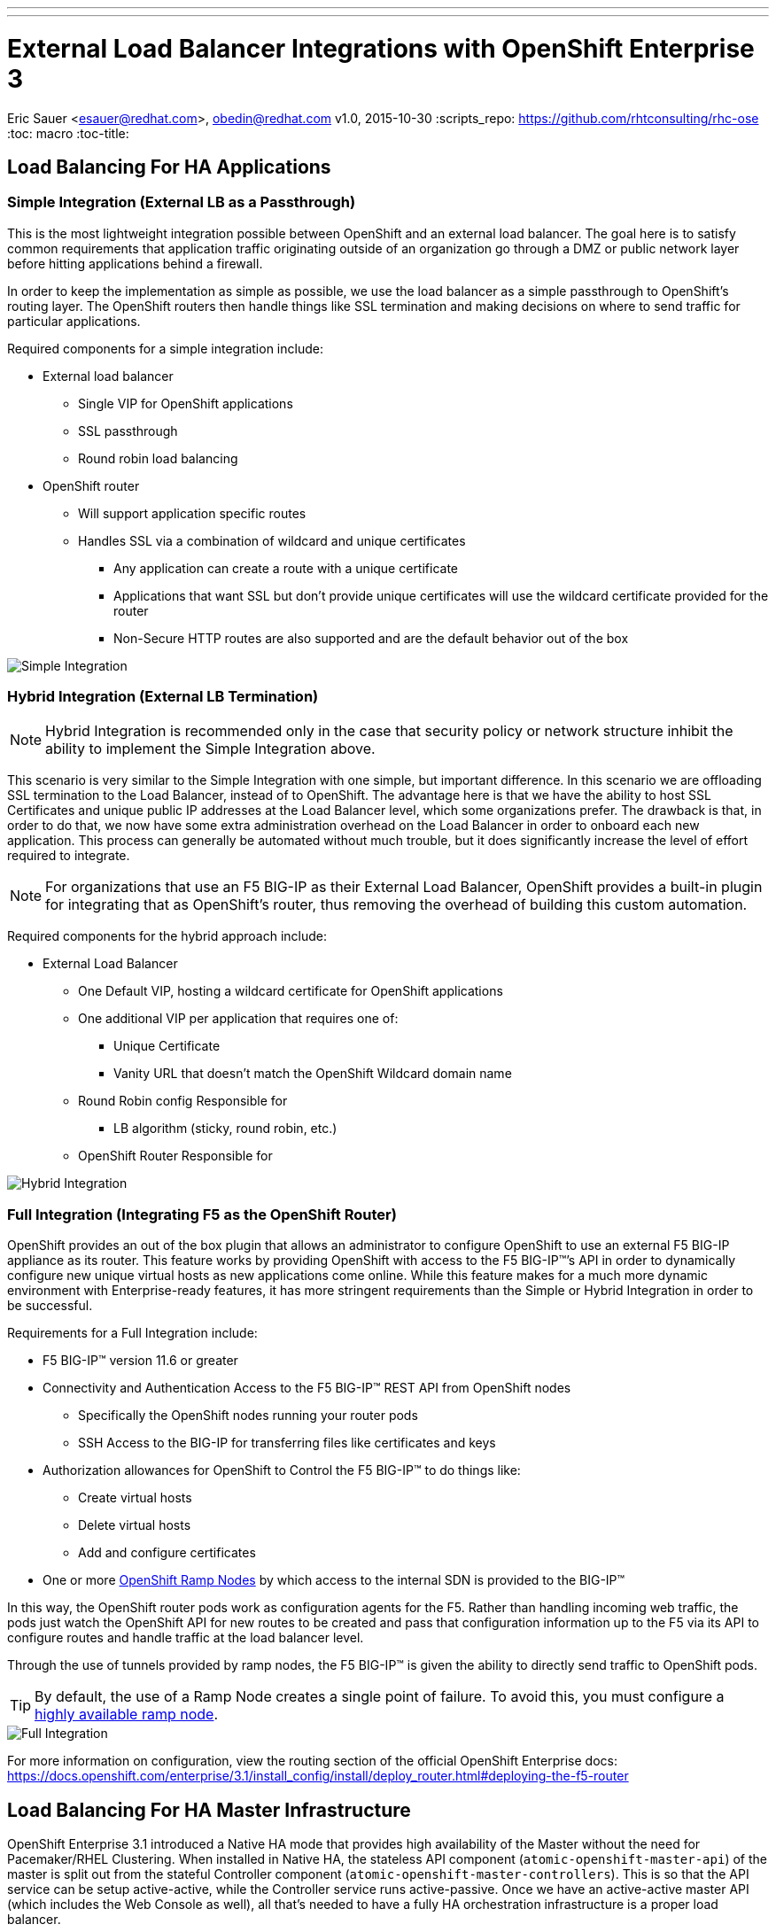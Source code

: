 ---
---
= External Load Balancer Integrations with OpenShift Enterprise 3
Eric Sauer <esauer@redhat.com>, obedin@redhat.com
v1.0, 2015-10-30
:scripts_repo: https://github.com/rhtconsulting/rhc-ose
:toc: macro
:toc-title:

toc::[]

== Load Balancing For HA Applications

=== Simple Integration (External LB as a Passthrough)

This is the most lightweight integration possible between OpenShift and an external load balancer. The goal here is to satisfy common requirements that application traffic originating outside of an organization go through a DMZ or public network layer before hitting applications behind a firewall.

In order to keep the implementation as simple as possible, we use the load balancer as a simple passthrough to OpenShift’s routing layer. The OpenShift routers then handle things like SSL termination and making decisions on where to send traffic for particular applications.

Required components for a simple integration include:

* External load balancer
** Single VIP for OpenShift applications
** SSL passthrough
** Round robin load balancing
* OpenShift router
** Will support application specific routes
** Handles SSL via a combination of wildcard and unique certificates
*** Any application can create a route with a unique certificate
*** Applications that want SSL but don’t provide unique certificates will use the wildcard certificate provided for the router
*** Non-Secure HTTP routes are also supported and are the default behavior out of the box

image::/images/load_balancing_simple.jpg[Simple Integration]

=== Hybrid Integration (External LB Termination)

NOTE: Hybrid Integration is recommended only in the case that security policy or network structure inhibit the ability to implement the Simple Integration above.

This scenario is very similar to the Simple Integration with one simple, but important difference. In this scenario we are offloading SSL termination to the Load Balancer, instead of to OpenShift. The advantage here is that we have the ability to host SSL Certificates and unique public IP addresses at the Load Balancer level, which some organizations prefer. The drawback is that, in order to do that, we now have some extra administration overhead on the Load Balancer in order to onboard each new application. This process can generally be automated without much trouble, but it does significantly increase the level of effort required to integrate.

NOTE: For organizations that use an F5 BIG-IP as their External Load Balancer, OpenShift provides a built-in plugin for integrating that as OpenShift’s router, thus removing the overhead of building this custom automation.

Required components for the hybrid approach include:

* External Load Balancer
** One Default VIP, hosting a wildcard certificate for OpenShift applications
** One additional VIP per application that requires one of:
*** Unique Certificate
*** Vanity URL that doesn’t match the OpenShift Wildcard domain name
** Round Robin config Responsible for
*** LB algorithm (sticky, round robin, etc.)
** OpenShift Router Responsible for

image::/images/load_balancing_hybrid.jpg[Hybrid Integration]

=== Full Integration (Integrating F5 as the OpenShift Router)

OpenShift provides an out of the box plugin that allows an administrator to configure OpenShift to use an external F5 BIG-IP appliance as its router. This feature works by providing OpenShift with access to the F5 BIG-IP(TM)’s API in order to dynamically configure new unique virtual hosts as new applications come online. While this feature makes for a much more dynamic environment with Enterprise-ready features, it has more stringent requirements than the Simple or Hybrid Integration in order to be successful.

Requirements for a Full Integration include:

* F5 BIG-IP(TM) version 11.6 or greater
* Connectivity and Authentication Access to the F5 BIG-IP(TM) REST API from OpenShift nodes
** Specifically the OpenShift nodes running your router pods
** SSH Access to the BIG-IP for transferring files like certificates and keys
* Authorization allowances for OpenShift to Control the F5 BIG-IP(TM) to do things like:
** Create virtual hosts
** Delete virtual hosts
** Add and configure certificates
* One or more link:https://docs.openshift.com/enterprise/3.0/admin_guide/routing_from_edge_lb.html#establishing-a-tunnel-using-a-ramp-node[OpenShift Ramp Nodes] by which access to the internal SDN is provided to the BIG-IP(TM)

In this way, the OpenShift router pods work as configuration agents for the F5. Rather than handling incoming web traffic, the pods just watch the OpenShift API for new routes to be created and pass that configuration information up to the F5 via its API to configure routes and handle traffic at the load balancer level.

Through the use of tunnels provided by ramp nodes, the F5 BIG-IP(TM) is given the ability to directly send traffic to OpenShift pods.

TIP: By default, the use of a Ramp Node creates a single point of failure. To avoid this, you must configure a link:https://docs.openshift.com/enterprise/3.1/install_config/routing_from_edge_lb.html#establishing-a-tunnel-using-a-ramp-node[highly available ramp node].

image::/images/load_balancing_full.jpg[Full Integration]

For more information on configuration, view the routing section of the official OpenShift Enterprise docs:
https://docs.openshift.com/enterprise/3.1/install_config/install/deploy_router.html#deploying-the-f5-router

== Load Balancing For HA Master Infrastructure

OpenShift Enterprise 3.1 introduced a Native HA mode that provides high availability of the Master without the need for Pacemaker/RHEL Clustering. When installed in Native HA, the stateless API component (`atomic-openshift-master-api`) of the master is split out from the stateful Controller component (`atomic-openshift-master-controllers`). This is so that the API service can be setup active-active, while the Controller service runs active-passive. Once we have an active-active master API (which includes the Web Console as well), all that's needed to have a fully HA orchestration infrastructure is a proper load balancer.

Out of the box, the OpenShift has the ability to install an HAProxy instance on a host you designate as a lightweight load balancer between masters in Native HA mode. However, this only creates another single point of failure. It is much preferred to integrate an enterprise load balancer (LB) such as an F5 Big-IP(TM) or a Citrix Netscaler(TM) appliance. This integration does add some complexity to the install process. We attempt to explain those options below.

=== Simple SSL Passthrough (Non-Prod only)

==== Overview

One option is to configure a VIP on a load balancer as SSL Passthrough. This means that the LB does not terminate SSL, but simply proxies encrypted traffic through to the masters, which then handle termination. This has the advantage of being a fairly simple implementation on the LB side, and a slightly simpler setup process on the OpenShift installation than terminating on the LB. The drawback of this method is that we are presenting a self-signed certificate, so users of the Web Console or API will see untrusted or unknown certificate errors.

image::/images/load_balancing_masters_simple.png[Simple Passthrough for OpenShift Masters]

==== Example Configuration

===== 1. Pre-requisites

* Load Balancer VIP pre-created
  ** Configured for SSL Passthrough
  ** VIP must listen on port 8443, and proxy back to all master hosts on port 8443
* Domain Name for VIP registered in DNS
  ** Domain name will become value of both `openshift_master_cluster_public_hostname` and `openshift_master_cluster_hostname` in OpenShift Installer
  ** For this example, we will give our VIP an FQDN: *paas.myorg.com*
* Master hosts created and prepped per link:https://docs.openshift.com/enterprise/3.1/install_config/install/prerequisites.html[Install Prerequisites]

For the purposes of this example, we will use the hosts specified in the table below

[options="header"]
|===
|Host Name |Infrastructure Component
|*paas.myorg.com*
|Pre-Configured LB VIP
|*master01.myorg.com*
.3+.^|Master (clustered using native HA) and node
|*master02.myorg.com*
|*master03.myorg.com*

|*etcd01.myorg.com*
.3+.^|etcd Data Store
|*etcd02.myorg.com*
|*etcd03.myorg.com*

|*node01.myorg.com*
.2+.^|Node
|*node02.myorg.com*
|===

===== 2. Setup the Installer

To set up the install, we need to create a host inventory file for the ansible-based installer.

[source,bash]
----
# Create an OSEv3 group that contains the master, nodes, etcd, and lb groups.
# The lb group lets Ansible configure HAProxy as the load balancing solution.
# Comment lb out if your load balancer is pre-configured.
[OSEv3:children]
masters
nodes
etcd
# Since we are providing a pre-configured LB VIP, no need for this group
#lb

# Set variables common for all OSEv3 hosts
[OSEv3:vars]
ansible_ssh_user=root
deployment_type=openshift-enterprise

# Uncomment the following to enable htpasswd authentication; defaults to
# DenyAllPasswordIdentityProvider.
openshift_master_identity_providers=[{'name': 'htpasswd_auth', 'login': 'true', 'challenge': 'true', 'kind': 'HTPasswdPasswordIdentityProvider', 'filename': '/etc/origin/htpasswd'}]

# Native HA with External LB VIPs
openshift_master_cluster_method=native
openshift_master_cluster_hostname=paas.myorg.com
openshift_master_cluster_public_hostname=paas.myorg.com

# host group for masters
[masters]
master01.myorg.com
master02.myorg.com
master03.myorg.com

# host group for etcd
[etcd]
etcd01.myorg.com
etcd02.myorg.com
etcd03.myorg.com

# Since we are providing a pre-configured LB VIP, no need for this group
#[lb]
#lb.example.com

# host group for nodes, includes region info
[nodes]
master[01:03].myorg.com openshift_node_labels="{'region': 'infra', 'zone': 'default'}"
node01.myorg.com openshift_node_labels="{'region': 'primary', 'zone': 'east'}"
node02.myorg.com openshift_node_labels="{'region': 'primary', 'zone': 'west'}"
----

===== 3. Run the Advanced Installer

Run the installer per the instructions in the link:https://docs.openshift.com/enterprise/3.1/install_config/install/advanced_install.html#running-the-advanced-installation[Advanced Insallation Guide]

=== Custom Certificate SSL Termination (Production)

==== Overview

The other option is to have the LB terminate SSL connections for incoming . The LB would need to re-encrpyt and send traffic on to the masters. The advantage here is that we now have the ability to make the Web Console & API available externally using a publicly signed certificate, or one signed by your organization's PKI, making for a better user experience.

image::/images/load_balancing_masters_prod.png[Production Ready Load Balancing for OpenShift Masters]

==== Example Configuration

===== 1. Pre-requisites

* Two Load Balancer VIPs Pre-created
  ** External VIP
    *** Configured for SSL Termination, using either:
      **** A certificate signed by a Public Certificate Authority
      **** A trusted certificate from your org's PKI
    *** VIP must listen on port 8443, and proxy back to all master hosts on port 8443
    *** For this example, we will give our External VIP a domain name: _paas.myorg.com_
  ** Internal VIP (will be the same configuration as the Simple integration option above)
    *** Configured for SSL Passthrough (see step 1 below)
    *** VIP must listen on port 8443, and proxy back to all master hosts on port 8443
    *** For this example, we will give our Internal VIP a domain name: _paas-internal.myorg.com_
* FQDN for each VIP registered in DNS
  ** FQDN for _external_ VIP will become value of `openshift_master_cluster_public_hostname` in OpenShift Installer (i.e. paas.myorg.com)
  ** FQDN for _internal_ VIP will become value of `openshift_master_cluster_hostname` in OpenShift Installer (i.e. paas-internal.myorg.com)
* Master hosts created and prepped per link:https://docs.openshift.com/enterprise/3.1/install_config/install/prerequisites.html[Install Prerequisites]

For the purposes of this example, we will use the hosts specified in the table below

[options="header"]
|===
|Host Name |Infrastructure Component
|*paas.myorg.com*
|Pre-Configured *_External_* LB VIP with Public SSL Cert
|*paas-internal.myorg.com*
|Pre-Configured *_Internal_* LB VIP configured for SSL Passthrough
|*master01.myorg.com*
.3+.^|Master (clustered using native HA) and node
|*master02.myorg.com*
|*master03.myorg.com*

|*etcd01.myorg.com*
.3+.^|etcd Data Store
|*etcd02.myorg.com*
|*etcd03.myorg.com*

|*node01.myorg.com*
.2+.^|Node
|*node02.myorg.com*
|===

////////////
====== 1. Pre-create Master Certificates

Because we need to use a cert created by OpenShift (signed by OpenShift's private CA), we need to pre-create certificates for OpenShift before actually running the installer. To do this, run this from the first master host, with the `atomic-openshift` package installed:

[source]
----
# export service_names="kubernetes,kubernetes.default,kubernetes.default.svc,kubernetes.default.svc.cluster.local,openshift,openshift.default,openshift.default.svc,openshift.default.svc.cluster.local"
# export master_hosts="master01.myorg.com,master02.myorg.com,master03.myorg.com,192.168.122.1,192.168.122.2,192.168.122.3"
# oadm ca create-master-certs \
  --hostnames=paas-internal.myorg.com,$master_hosts,172.30.0.1,$service_names \
  --master=https://paas-internal.myorg.com:8443 \
  --public-master=https://paas.myorg.com:8443 \
  --cert-dir=/etc/origin/master
----

TIP: See link:https://docs.openshift.org/latest/install_config/upgrades.html#updating-master-certificates[Updating Master Certificates] for more details on filling out the `--hostnames` parameter.

Then, create the server certificate that will be hosted on the internal VIP:

[source,bash]
----
oadm ca create-server-cert --signer-cert=/etc/origin/master/ca.crt \
  --signer-key=/etc/origin/master/ca.key \
  --signer-serial=/etc/origin/master/ca.serial.txt \
	--hostnames='paas-internal.myorg.com' \ <1>
	--cert=internal-vip.crt --key=internal-vip.key
----

<1> Domain name of internal VIP

Finally, provide the generated `internal-vip.crt` and `internal-vip.key` to the LB VIP to be configured as server certificates
////////////

===== 2. Setup the Installer

Before running the installer, you'll need to be provided the certificate and keyfile that will be hosted on the External VIP, so that they can be added to OpenShift's trust. Those files must be placed somewhere on the host that will run the installer.

[source,bash]
----
# Create an OSEv3 group that contains the master, nodes, etcd, and lb groups.
# The lb group lets Ansible configure HAProxy as the load balancing solution.
# Comment lb out if your load balancer is pre-configured.
[OSEv3:children]
masters
nodes
etcd
# Since we are providing pre-configured LB VIPs, no need for this group
#lb

# Set variables common for all OSEv3 hosts
[OSEv3:vars]
ansible_ssh_user=root
deployment_type=openshift-enterprise

# Uncomment the following to enable htpasswd authentication; defaults to
# DenyAllPasswordIdentityProvider.
openshift_master_identity_providers=[{'name': 'htpasswd_auth', 'login': 'true', 'challenge': 'true', 'kind': 'HTPasswdPasswordIdentityProvider', 'filename': '/etc/origin/htpasswd'}]

# Native HA with an Internal & External LB VIPs
openshift_master_cluster_method=native
openshift_master_cluster_hostname=paas-internal.myorg.com
openshift_master_cluster_public_hostname=paas.myorg.com

# host group for masters
[masters]
master01.myorg.com
master02.myorg.com
master03.myorg.com

# host group for etcd
[etcd]
etcd01.myorg.com
etcd02.myorg.com
etcd03.myorg.com

# Since we are providing pre-configured LB VIPs, no need for this group
#[lb]
#lb.example.com

# host group for nodes, includes region info
[nodes]
master[01:03].myorg.com openshift_node_labels="{'region': 'infra', 'zone': 'default'}"
node01.myorg.com openshift_node_labels="{'region': 'primary', 'zone': 'east'}"
node02.myorg.com openshift_node_labels="{'region': 'primary', 'zone': 'west'}"
----

===== 3. Run the Advanced Installer

Run the installer per the instructions in the link:https://docs.openshift.com/enterprise/3.1/install_config/install/advanced_install.html#running-the-advanced-installation[Advanced Installation Guide]

=== Guides for Specific Load Balancer Implementations

===== 1. Load Balancing in Amazon Web Services

When deploying your HA OpenShift cluster into AWS, there are a couple
of things to consider. Amazon provides its own Elastic Load Balancer
objects you can associate with a group of instances. They work by 
providing an enterprise-level load balancer that sits outside of 
your instances. In this case, it would load balance across the OSE 
masters. Theoretically, this should work
seamlessly but in reality there are issues with how AWS handles load
balancing. 

CAUTION: This procedure will walk through the process of setting up the ELB but does not recommend it if you intend to rely on features in the dashboard such as remote console and logs.

1. Create ELB and associate it with your instances. Follow the directions on Amazon to define and register your instances with the load balancer.

  http://docs.aws.amazon.com/ElasticLoadBalancing/latest/DeveloperGuide/elb-getting-started.html
+
In a typical setup, you would configure an ELB with a public-facing interface.
This generates a public DNS name that clients can see to send requests.

2. Configure SSL/TLS termination at the ELB

+
Because communication to the master and API takes place over secured port 8443, the ELB
would need to be aware of this.
+
NOTE: Because of the way ELB distributes loads, there is no guarentee of session persistance
between masters. Every single web request can be re-directed to a different OSE master, completely
destroying any stateful sessions. Because of this, you will need to configure TLS/SSL termination
in the ELB

+
The ELB needs to be aware of the of the SSL certificate in use by the OSE master in order to inspect
the HTTP session for session persistance. Follow the instructions on http://docs.aws.amazon.com/ElasticLoadBalancing/latest/DeveloperGuide/elb-update-ssl-cert.html to upload your OSE master certificate into AWS.

3. Configure ELB for "sticky-sessions"

+
We will need to configure AWS ELB to persist HTTPS sessions via the "ssn" cookie.
See SessionName under master-config.yaml
  https://docs.openshift.com/enterprise/3.2/install_config/configuring_authentication.html

+
Follow the "Application-Controlled Session Stickiness" procedure in http://docs.aws.amazon.com/ElasticLoadBalancing/latest/DeveloperGuide/elb-sticky-sessions.html to set your ELB to be aware of the OpenShift session.

+
IMPORTANT: Configuring an ELB in this way makes general GUI and API usage
work as expected for the user. Everything running inside of OSE, including applications
should run seamlessly. Although, some of the more dynamic 
features of the GUI do not load properly.
Specifically, the pod logging, and remote console features do not
work at all. This is because much of the asynchronous web-content
used in the OSE dashboard uses web-sockets. At this time, it seems
 that AWS ELB does not currently support load-balancing websocket connections 
at the session-layer. Until Amazon supports a more robust ELB, 
we can only recommend using a HAProxy instance to do the load balancing.
